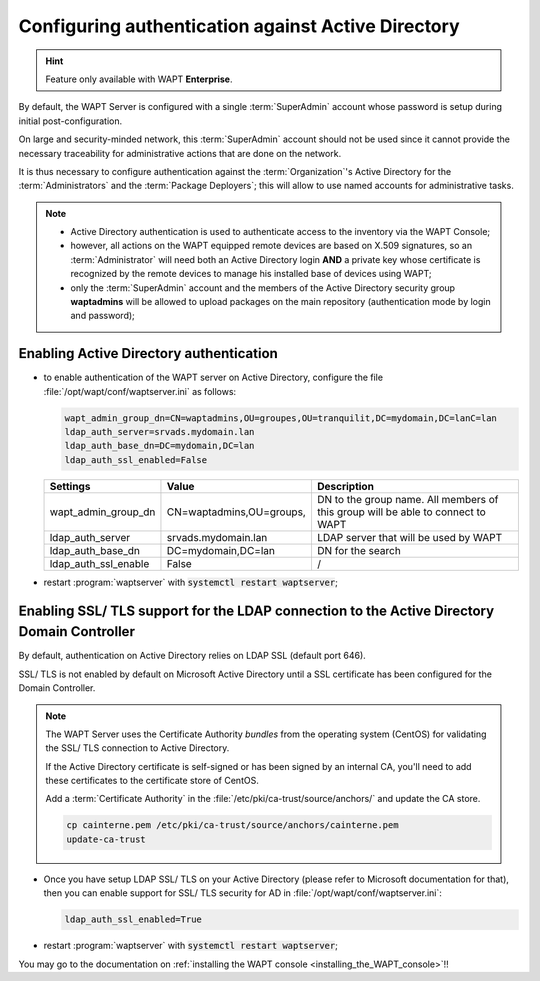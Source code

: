 .. Reminder for header structure :
   Niveau 1 : ====================
   Niveau 2 : --------------------
   Niveau 3 : ++++++++++++++++++++
   Niveau 4 : """"""""""""""""""""
   Niveau 5 : ^^^^^^^^^^^^^^^^^^^^

.. meta::
    :description: Configuring authentication against Active Directory
    :keywords: Active Directory, WAPT, authentification, Kerberos, documentation

.. _configure_ad_auth:

Configuring authentication against Active Directory
+++++++++++++++++++++++++++++++++++++++++++++++++++

.. versionadded:: 1.5 Enterprise

.. hint::

  Feature only available with WAPT **Enterprise**.

By default, the WAPT Server is configured with a single :term:`SuperAdmin`
account whose password is setup during initial post-configuration.

On large and security-minded network, this :term:`SuperAdmin` account should not
be used since it cannot provide the necessary traceability
for administrative actions that are done on the network.

It is thus necessary to configure authentication against the
:term:`Organization`'s Active Directory for the :term:`Administrators`
and the :term:`Package Deployers`; this will allow to use named accounts
for administrative tasks.

.. note::

  * Active Directory authentication is used to authenticate access
    to the inventory via the WAPT Console;

  * however, all actions on the WAPT equipped remote devices are based
    on X.509 signatures, so an :term:`Administrator` will need both
    an Active Directory login **AND** a private key whose certificate is
    recognized by the remote devices to manage his installed base of devices
    using WAPT;

  * only the :term:`SuperAdmin` account and the members of the Active Directory
    security group **waptadmins** will be allowed to upload packages
    on the main repository (authentication mode by login and password);

Enabling Active Directory authentication
""""""""""""""""""""""""""""""""""""""""

* to enable authentication of the WAPT server on Active Directory,
  configure the file :file:`/opt/wapt/conf/waptserver.ini` as follows:

  .. code-block:: bash

    wapt_admin_group_dn=CN=waptadmins,OU=groupes,OU=tranquilit,DC=mydomain,DC=lanC=lan
    ldap_auth_server=srvads.mydomain.lan
    ldap_auth_base_dn=DC=mydomain,DC=lan
    ldap_auth_ssl_enabled=False

  ===================== =========================== =====================================
  Settings              Value                       Description
  ===================== =========================== =====================================
  wapt_admin_group_dn   CN=waptadmins,OU=groups,    DN to the group name.
                                                    All members of this group will
                                                    be able to connect to WAPT
  ldap_auth_server      srvads.mydomain.lan         LDAP server that will be used by WAPT
  ldap_auth_base_dn     DC=mydomain,DC=lan          DN for the search
  ldap_auth_ssl_enable  False                       /
  ===================== =========================== =====================================

* restart :program:`waptserver` with :code:`systemctl restart waptserver`;

Enabling SSL/ TLS support for the LDAP connection to the Active Directory Domain Controller
"""""""""""""""""""""""""""""""""""""""""""""""""""""""""""""""""""""""""""""""""""""""""""

By default, authentication on Active Directory relies on
LDAP SSL (default port 646).

SSL/ TLS is not enabled by default on Microsoft Active Directory until
a SSL certificate has been configured for the Domain Controller.

.. note::

  The WAPT Server uses the Certificate Authority *bundles* from the operating
  system (CentOS) for validating the SSL/ TLS connection to Active Directory.

  If the Active Directory certificate is self-signed or has been signed
  by an internal CA, you'll need to add these certificates
  to the certificate store of CentOS.

  Add a :term:`Certificate Authority` in the
  :file:`/etc/pki/ca-trust/source/anchors/` and update the CA store.

  .. code-block:: bash

    cp cainterne.pem /etc/pki/ca-trust/source/anchors/cainterne.pem
    update-ca-trust

* Once you have setup LDAP SSL/ TLS on your Active Directory (please refer
  to Microsoft documentation for that), then you can enable support for SSL/
  TLS security for AD in :file:`/opt/wapt/conf/waptserver.ini`:

  .. code-block:: bash

    ldap_auth_ssl_enabled=True

* restart :program:`waptserver` with :code:`systemctl restart waptserver`;

You may go to the documentation on :ref:`installing the WAPT console
<installing_the_WAPT_console>`!!
